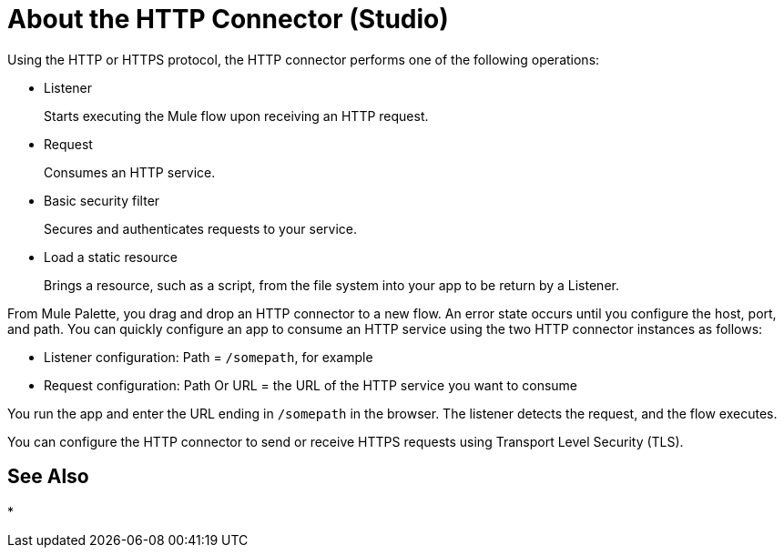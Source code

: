 = About the HTTP Connector (Studio)
:keywords: anypoint studio, esb, connectors, http, https, http headers, query parameters, rest, raml

Using the HTTP or HTTPS protocol, the HTTP connector performs one of the following operations:

* Listener
+
Starts executing the Mule flow upon receiving an HTTP request.
+
* Request
+
Consumes an HTTP service.
+
* Basic security filter
+
Secures and authenticates requests to your service.
+
* Load a static resource
+
Brings a resource, such as a script, from the file system into your app to be return by a Listener.

From Mule Palette, you drag and drop an HTTP connector to a new flow. An error state occurs until you configure the host, port, and path. You can quickly configure an app to consume an HTTP service using the two HTTP connector instances as follows:

* Listener configuration: Path = `/somepath`, for example
* Request configuration: Path Or URL = the URL of the HTTP service you want to consume

You run the app and enter the URL ending in `/somepath` in the browser. The listener detects the request, and the flow executes.

You can configure the HTTP connector to send or receive HTTPS requests using Transport Level Security (TLS).

== See Also

* 
